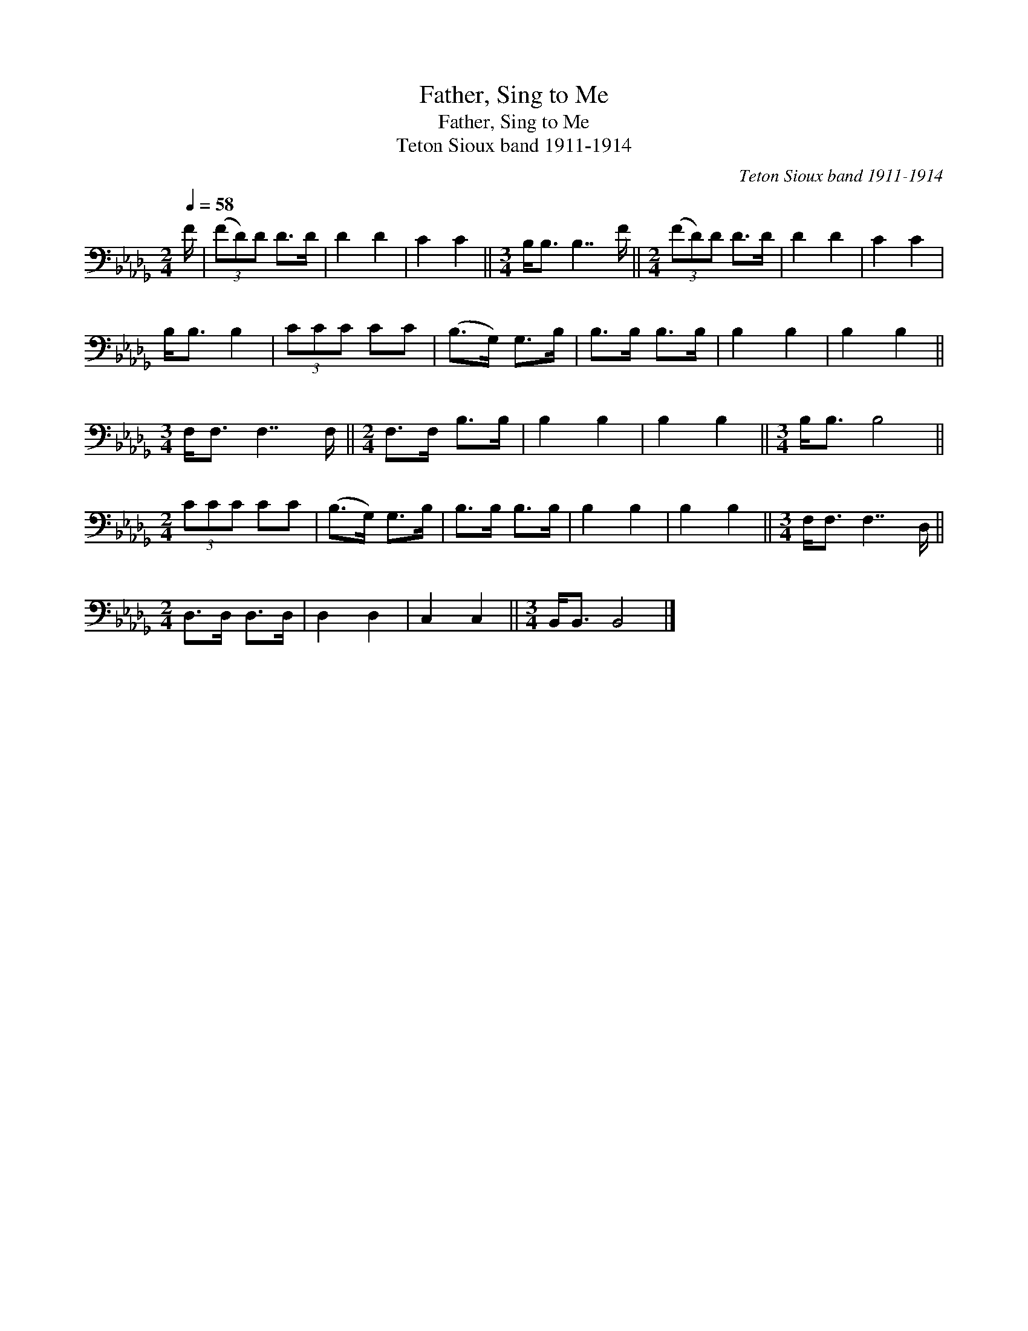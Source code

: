 X:1
T:Father, Sing to Me
T:Father, Sing to Me
T:Teton Sioux band 1911-1914
C:Teton Sioux band 1911-1914
L:1/8
Q:1/4=58
M:2/4
K:Db
V:1 bass 
V:1
 F/ | (3(FD)D D>D | D2 D2 | C2 C2 ||[M:3/4] B,<B, B,7/2 F/ ||[M:2/4] (3(FD)D D>D | D2 D2 | C2 C2 | %8
 B,<B, B,2 | (3CCC CC | (B,>G,) G,>B, | B,>B, B,>B, | B,2 B,2 | B,2 B,2 || %14
[M:3/4] F,<F, F,7/2 F,/ ||[M:2/4] F,>F, B,>B, | B,2 B,2 | B,2 B,2 ||[M:3/4] B,<B, B,4 || %19
[M:2/4] (3CCC CC | (B,>G,) G,>B, | B,>B, B,>B, | B,2 B,2 | B,2 B,2 ||[M:3/4] F,<F, F,7/2 D,/ || %25
[M:2/4] D,>D, D,>D, | D,2 D,2 | C,2 C,2 ||[M:3/4] B,,<B,, B,,4 |] %29

